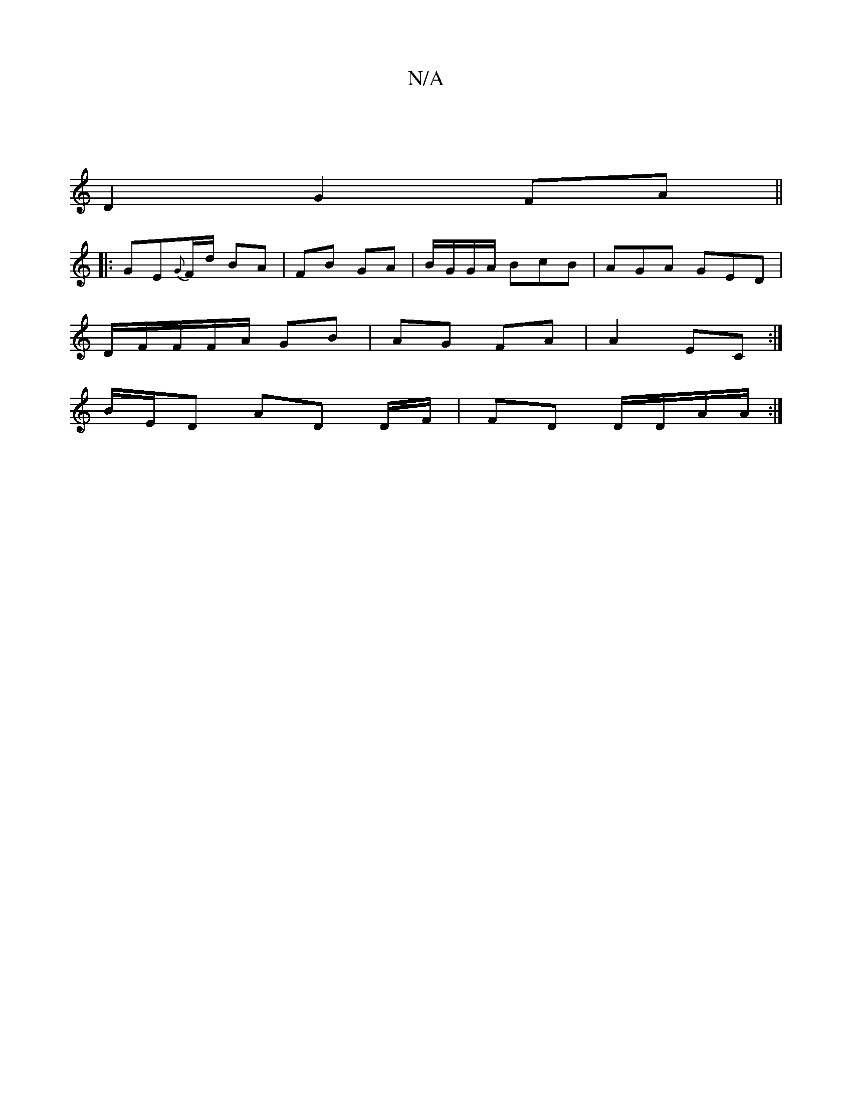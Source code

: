 X:1
T:N/A
M:4/4
R:N/A
K:Cmajor
|
D2 G2 FA||
|:GE{G}F/d/ BA|FB GA|B/G/G/A/ BcB | AGA GED|
D/F/F/F/A/ GB|AG FA|A2 EC:|
B/E/D AD D/F/|FD D/D/A/A/ :|

|: B2 | d2 A :|
|: (D (EE) BcBc|(3Bcd evf | f2 d2 |"D"FGAB ~B3D|A,2D2 D2|C2F2G2|F4FA